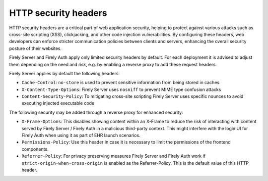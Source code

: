 .. _security_headers:

HTTP security headers
=====================

HTTP security headers are a critical part of web application security, helping to protect against various attacks such as cross-site scripting (XSS), clickjacking, and other code injection vulnerabilities. 
By configuring these headers, web developers can enforce stricter communication policies between clients and servers, enhancing the overall security posture of their websites.

Firely Server and Firely Auth apply only limited security headers by default. For each deployment it is advised to adjust them depending on the need and risk, e.g. by enabling a reverse proxy to add these request headers.

Firely Server applies by default the following headers:

* ``Cache-Control``: ``no-store`` is used to prevent sensitive information from being stored in caches
* ``X-Content-Type-Options``: Firely Server uses ``nosniff`` to prevent MIME type confusion attacks
* ``Content-Security-Policy``: To mitigating cross-site scripting Firely Server uses specific nounces to avoid executing injected executable code

The following security may be added through a reverse proxy for enhanced security:

* ``X-Frame-Options``: This disables showing content within an X-Frame to reduce the risk of interacting with content served by Firely Server / Firely Auth in a malicious third-party context. This might interfere with the login UI for Firely Auth when using it as part of EHR launch scenarios. 
* ``Permissions-Policy``: Use this header in case it is necessary to limit the permissions of the frontend components.
* ``Referrer-Policy``: For privacy preserving measures Firely Server and Firely Auth work if ``strict-origin-when-cross-origin`` is enabled as the Referrer-Policy. This is the default value of this HTTP header.